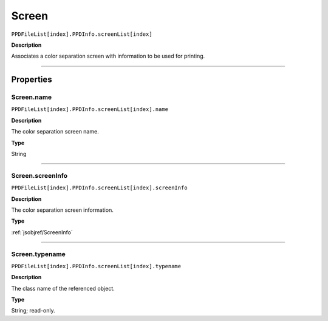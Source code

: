 .. _jsobjref/Screen:

Screen
################################################################################

``PPDFileList[index].PPDInfo.screenList[index]``

**Description**

Associates a color separation screen with information to be used for printing.

----

==========
Properties
==========

.. _jsobjref/Screen.name:

Screen.name
********************************************************************************

``PPDFileList[index].PPDInfo.screenList[index].name``

**Description**

The color separation screen name.

**Type**

String

----

.. _jsobjref/Screen.screenInfo:

Screen.screenInfo
********************************************************************************

``PPDFileList[index].PPDInfo.screenList[index].screenInfo``

**Description**

The color separation screen information.

**Type**

:ref:`jsobjref/ScreenInfo`

----

.. _jsobjref/Screen.typename:

Screen.typename
********************************************************************************

``PPDFileList[index].PPDInfo.screenList[index].typename``

**Description**

The class name of the referenced object.

**Type**

String; read-only.
